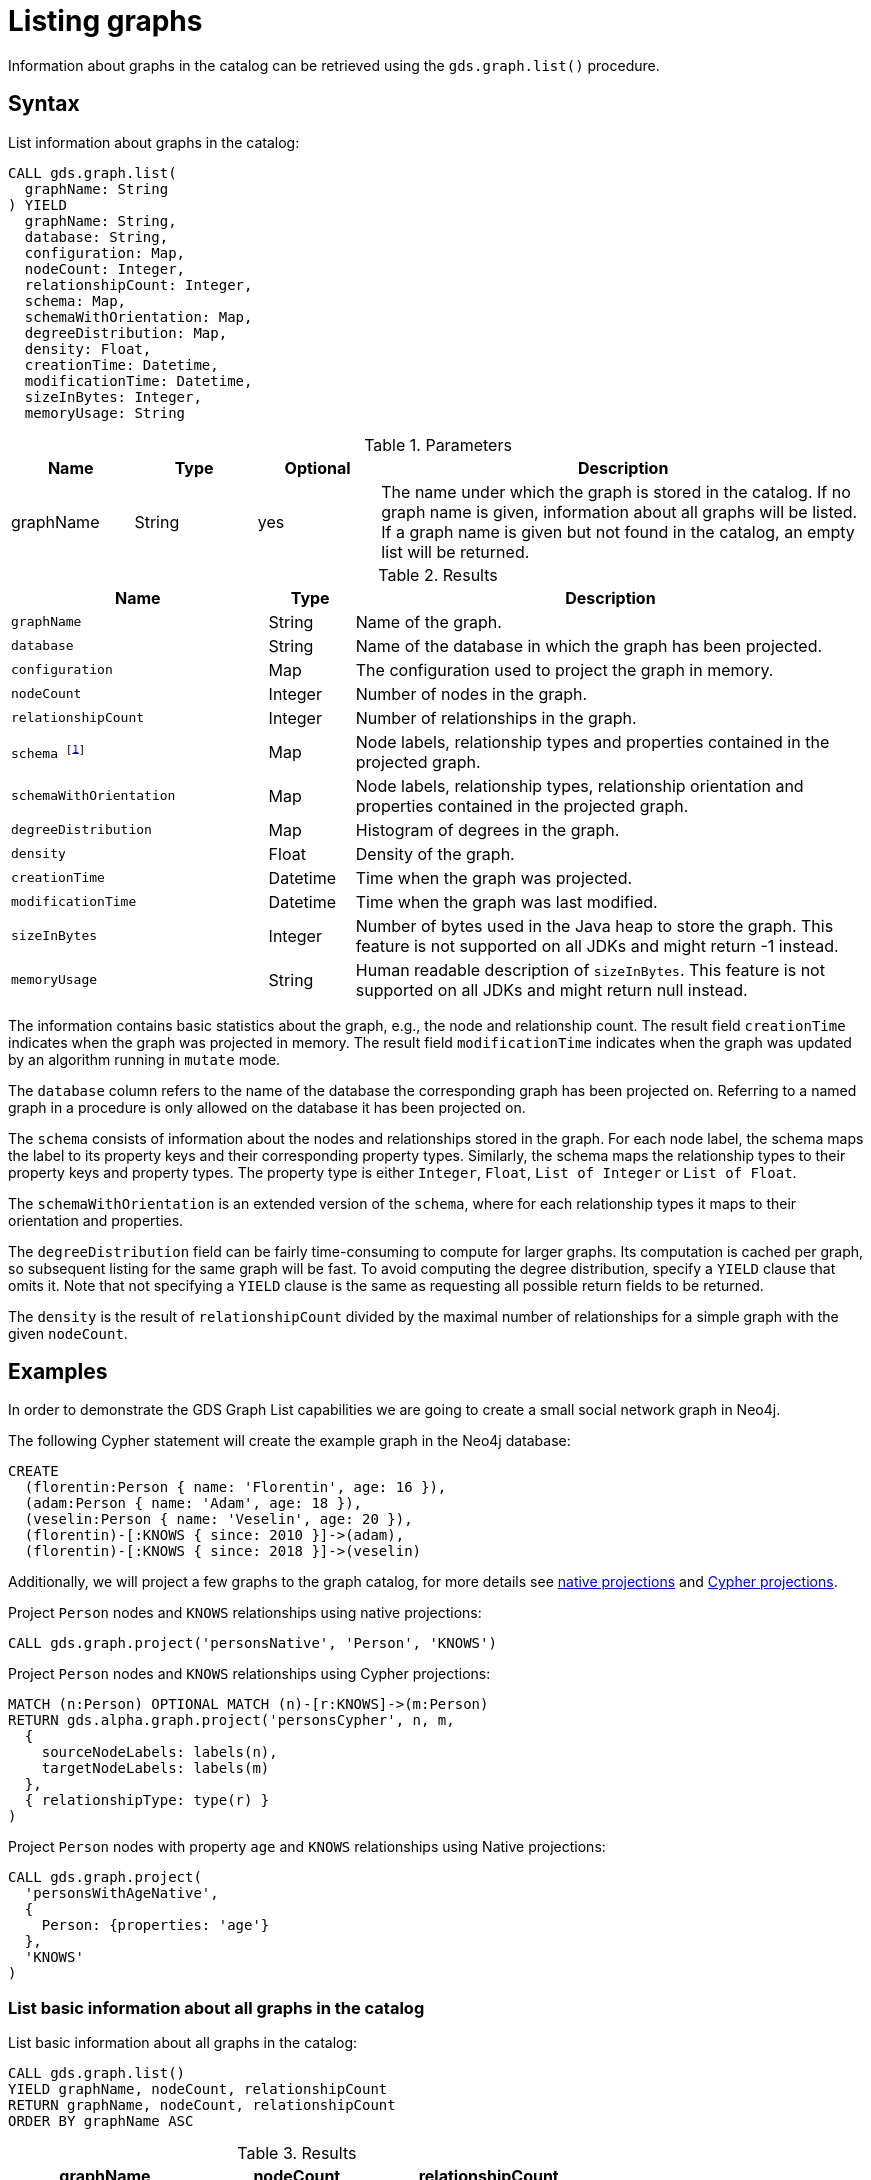 [[catalog-graph-list]]
= Listing graphs
:description: This section details how to list graphs stored in the graph catalog of the Neo4j Graph Data Science library.


Information about graphs in the catalog can be retrieved using the `gds.graph.list()` procedure.


== Syntax

[.graph-list-syntax]
--
.List information about graphs in the catalog:
[source, cypher, role=noplay]
----
CALL gds.graph.list(
  graphName: String
) YIELD
  graphName: String,
  database: String,
  configuration: Map,
  nodeCount: Integer,
  relationshipCount: Integer,
  schema: Map,
  schemaWithOrientation: Map,
  degreeDistribution: Map,
  density: Float,
  creationTime: Datetime,
  modificationTime: Datetime,
  sizeInBytes: Integer,
  memoryUsage: String
----

.Parameters
[opts="header",cols="1,1,1,4"]
|===
| Name      | Type   | Optional | Description
| graphName | String | yes      | The name under which the graph is stored in the catalog. If no graph name is given, information about all graphs will be listed. If a graph name is given but not found in the catalog, an empty list will be returned.
|===

.Results
[opts="header",cols="3m,1,6"]
|===
| Name                   | Type     | Description
| graphName              | String   | Name of the graph.
| database               | String   | Name of the database in which the graph has been projected.
| configuration          | Map      | The configuration used to project the graph in memory.
| nodeCount              | Integer  | Number of nodes in the graph.
| relationshipCount      | Integer  | Number of relationships in the graph.
| schema footnote:deprecated[In the next major release this field will get the semantics of `schemaWithOrientation`.]                | Map      | Node labels, relationship types and properties contained in the projected graph.
| schemaWithOrientation  | Map      | Node labels, relationship types, relationship orientation and properties contained in the projected graph.
| degreeDistribution     | Map      | Histogram of degrees in the graph.
| density                | Float    | Density of the graph.
| creationTime           | Datetime | Time when the graph was projected.
| modificationTime       | Datetime | Time when the graph was last modified.
| sizeInBytes            | Integer  | Number of bytes used in the Java heap to store the graph. This feature is not supported on all JDKs and might return -1 instead.
| memoryUsage            | String   | Human readable description of `sizeInBytes`. This feature is not supported on all JDKs and might return null instead.
|===
--

The information contains basic statistics about the graph, e.g., the node and relationship count.
The result field `creationTime` indicates when the graph was projected in memory.
The result field `modificationTime` indicates when the graph was updated by an algorithm running in `mutate` mode.

The `database` column refers to the name of the database the corresponding graph has been projected on.
Referring to a named graph in a procedure is only allowed on the database it has been projected on.

The `schema` consists of information about the nodes and relationships stored in the graph.
For each node label, the schema maps the label to its property keys and their corresponding property types.
Similarly, the schema maps the relationship types to their property keys and property types.
The property type is either `Integer`, `Float`, `List of Integer` or `List of Float`.

The `schemaWithOrientation` is an extended version of the `schema`, where for each relationship types it maps to their orientation and properties.

The `degreeDistribution` field can be fairly time-consuming to compute for larger graphs.
Its computation is cached per graph, so subsequent listing for the same graph will be fast.
To avoid computing the degree distribution, specify a `YIELD` clause that omits it.
Note that not specifying a `YIELD` clause is the same as requesting all possible return fields to be returned.

The `density` is the result of `relationshipCount` divided by the maximal number of relationships for a simple graph with the given `nodeCount`.


== Examples

In order to demonstrate the GDS Graph List capabilities we are going to create a small social network graph in Neo4j.

.The following Cypher statement will create the example graph in the Neo4j database:
[source, cypher, role=noplay setup-query]
----
CREATE
  (florentin:Person { name: 'Florentin', age: 16 }),
  (adam:Person { name: 'Adam', age: 18 }),
  (veselin:Person { name: 'Veselin', age: 20 }),
  (florentin)-[:KNOWS { since: 2010 }]->(adam),
  (florentin)-[:KNOWS { since: 2018 }]->(veselin)
----

Additionally, we will project a few graphs to the graph catalog, for more details see xref:management-ops/projections/graph-project.adoc[native projections] and xref:management-ops/projections/graph-project-cypher.adoc[Cypher projections].

.Project `Person` nodes and `KNOWS` relationships using native projections:
[source, cypher, role=noplay graph-project-query]
----
CALL gds.graph.project('personsNative', 'Person', 'KNOWS')
----

.Project `Person` nodes and `KNOWS` relationships using Cypher projections:
[source, cypher, role=noplay graph-project-query]
----
MATCH (n:Person) OPTIONAL MATCH (n)-[r:KNOWS]->(m:Person)
RETURN gds.alpha.graph.project('personsCypher', n, m,
  {
    sourceNodeLabels: labels(n),
    targetNodeLabels: labels(m)
  },
  { relationshipType: type(r) }
)
----

.Project `Person` nodes with property `age` and `KNOWS` relationships using Native projections:
[source, cypher, role=noplay graph-project-query]
----
CALL gds.graph.project(
  'personsWithAgeNative',
  {
    Person: {properties: 'age'}
  },
  'KNOWS'
)
----

=== List basic information about all graphs in the catalog

[role=query-example]
--
.List basic information about all graphs in the catalog:
[source, cypher, role=noplay]
----
CALL gds.graph.list()
YIELD graphName, nodeCount, relationshipCount
RETURN graphName, nodeCount, relationshipCount
ORDER BY graphName ASC
----

.Results
[opts="header",cols="1,1,1"]
|===
| graphName              | nodeCount   | relationshipCount
| "personsCypher"        | 3           | 2
| "personsNative"        | 3           | 2
| "personsWithAgeNative" | 3           | 2
|===
--


=== List extended information about a specific named graph in the catalog

[role=query-example]
--
.List extended information about a specific Cypher named graph in the catalog:
[source, cypher, role=noplay]
----
CALL gds.graph.list('personsCypher')
YIELD graphName
RETURN graphName
----

.Results
[opts="header"]
|===
| graphName
| "personsCypher"
|===
--

[role=query-example]
--
.List extended information about a specific native named graph in the catalog:
[source, cypher, role=noplay]
----
CALL gds.graph.list('personsNative')
YIELD graphName, configuration
RETURN graphName, configuration.nodeProjection AS nodeProjection
----

.Results
[opts="header"]
|===
| graphName       | nodeProjection
| "personsNative"
| {Person={label=Person, properties={}}}
|===
--

The above examples demonstrate that `nodeQuery` only has value when the graph is projected using Cypher projection while `nodeProjection` is present when we have a native graph.
This is also true for `relationshipQuery` and relationshipProjection` respectively.

Despite different result columns being present for the different projections that we can use the Graph Schemas are the same, which is demonstrated in the example below.

[role=query-example]
--
.Cypher graph schema:
[source, cypher, role=noplay]
----
CALL gds.graph.list('personsCypher')
YIELD graphName, schemaWithOrientation
----

.Results
[opts="header",cols="2,8"]
|===
| graphName | schemaWithOrientation
| "personsCypher"
| {graphProperties={}, nodes={Person={}}, relationships={KNOWS={properties={}, direction=DIRECTED}}}
|===
--

[role=query-example]
--
.Native graph schema:
[source, cypher, role=noplay]
----
CALL gds.graph.list('personsNative')
YIELD graphName, schemaWithOrientation
----

.Results
[opts="header",cols="2,8"]
|===
| graphName       | schemaWithOrientation
| "personsNative"
| {graphProperties={}, nodes={Person={}}, relationships={KNOWS={properties={}, direction=DIRECTED}}}
|===
--


=== Degree distribution of a specific graph

[role=query-example]
--
.List information about the degree distribution of a specific graph:
[source, cypher, role=noplay]
----
CALL gds.graph.list('personsNative')
YIELD graphName, degreeDistribution;
----

.Results
[opts="header",cols="2,8"]
|===
| graphName       | degreeDistribution
| "personsNative"
| {max=2, mean=0.6666666666666666, min=0, p50=0, p75=2, p90=2, p95=2, p99=2, p999=2}
|===
--
